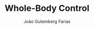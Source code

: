 #+TITLE: Whole-Body Control
#+AUTHOR: João Gutemberg Farias
#+EMAIL: joao.gutemberg.farias@gmail.com
#+CREATED: [2021-10-15 Fri 11:27]
#+LAST_MODIFIED: [2021-10-15 Fri 11:27]
#+ROAM_TAGS: 


